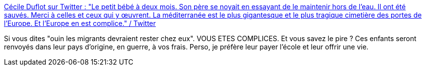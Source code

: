 :jbake-type: post
:jbake-status: published
:jbake-title: Cécile Duflot sur Twitter : "Le petit bébé à deux mois. Son père se noyait en essayant de le maintenir hors de l'eau. Il ont été sauvés. Merci à celles et ceux qui y œuvrent. La méditerranée est le plus gigantesque et le plus tragique cimetière des portes de l'Europe. Et l'Europe en est complice." / Twitter
:jbake-tags: france,politique,immigration,horreur,europe,_mois_mai,_année_2021
:jbake-date: 2021-05-20
:jbake-depth: ../
:jbake-uri: shaarli/1621492017000.adoc
:jbake-source: https://nicolas-delsaux.hd.free.fr/Shaarli?searchterm=https%3A%2F%2Ftwitter.com%2FCecileDuflot%2Fstatus%2F1395046145588596741&searchtags=france+politique+immigration+horreur+europe+_mois_mai+_ann%C3%A9e_2021
:jbake-style: shaarli

https://twitter.com/CecileDuflot/status/1395046145588596741[Cécile Duflot sur Twitter : "Le petit bébé à deux mois. Son père se noyait en essayant de le maintenir hors de l'eau. Il ont été sauvés. Merci à celles et ceux qui y œuvrent. La méditerranée est le plus gigantesque et le plus tragique cimetière des portes de l'Europe. Et l'Europe en est complice." / Twitter]

Si vous dites "ouin les migrants devraient rester chez eux". VOUS ETES COMPLICES. Et vous savez le pire ? Ces enfants seront renvoyés dans leur pays d'origine, en guerre, à vos frais. Perso, je préfère leur payer l'école et leur offrir une vie.
